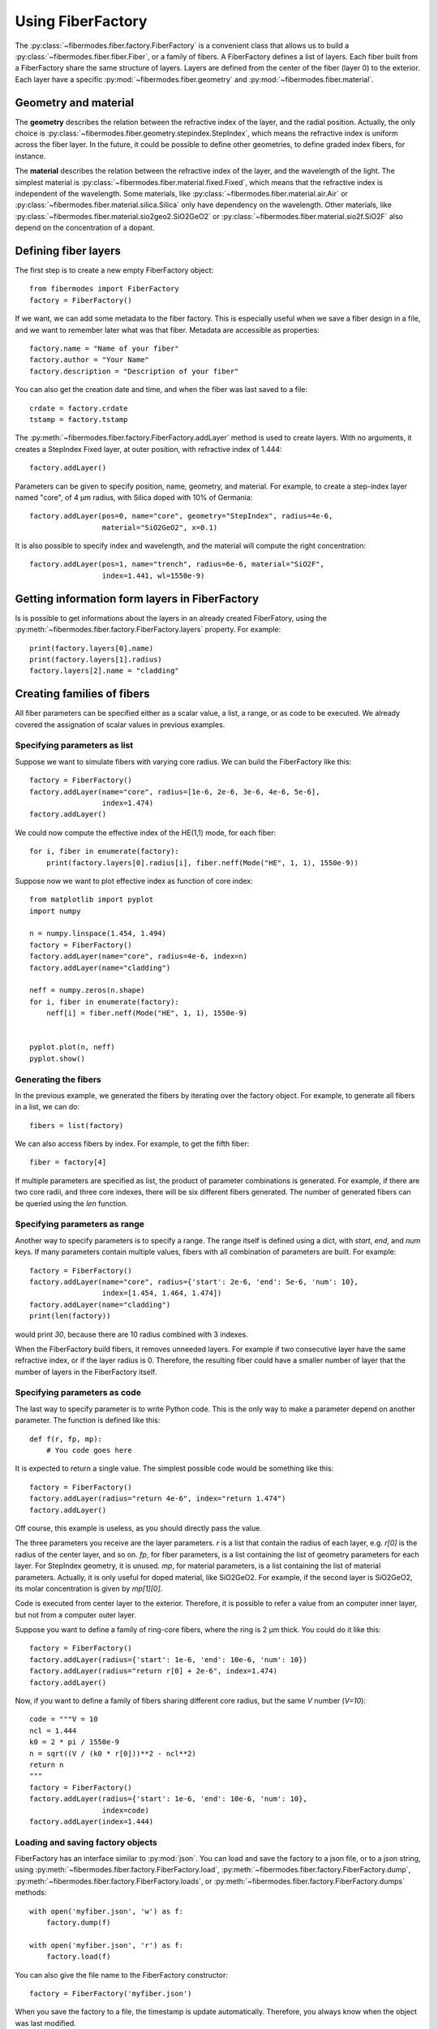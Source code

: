 
Using FiberFactory
==================

The :py:class:`~fibermodes.fiber.factory.FiberFactory` is a convenient class
that allows us to build a :py:class:`~fibermodes.fiber.fiber.Fiber`, or a
family of fibers. A FiberFactory defines a list of layers. Each fiber built
from a FiberFactory share the same structure of layers. Layers are defined
from the center of the fiber (layer 0) to the exterior. Each layer have
a specific :py:mod:`~fibermodes.fiber.geometry` and :py:mod:`~fibermodes.fiber.material`.

Geometry and material
---------------------

The **geometry** describes the relation between the refractive index of the layer,
and the radial position. Actually, the only choice is
:py:class:`~fibermodes.fiber.geometry.stepindex.StepIndex`, which means the
refractive index is uniform across the fiber layer. In the future, it could
be possible to define other geometries, to define graded index fibers, for
instance.

The **material** describes the relation between the refractive index of  the
layer, and the wavelength of the light. The simplest material is
:py:class:`~fibermodes.fiber.material.fixed.Fixed`, which means that the
refractive index is independent of the wavelength. Some materials, like
:py:class:`~fibermodes.fiber.material.air.Air` or
:py:class:`~fibermodes.fiber.material.silica.Silica` only have dependency on the
wavelength. Other materials, like
:py:class:`~fibermodes.fiber.material.sio2geo2.SiO2GeO2` or
:py:class:`~fibermodes.fiber.material.sio2f.SiO2F` also depend on the
concentration of a dopant.

Defining fiber layers
---------------------

The first step is to create a new empty FiberFactory object::

    from fibermodes import FiberFactory
    factory = FiberFactory()

If we want, we can add some metadata to the fiber factory.
This is especially useful when we save a fiber design in a file,
and we want to remember later what was that fiber. Metadata are
accessible as properties::

    factory.name = "Name of your fiber"
    factory.author = "Your Name"
    factory.description = "Description of your fiber"

You can also get the creation date and time, and when the fiber
was last saved to a file::

    crdate = factory.crdate
    tstamp = factory.tstamp

The :py:meth:`~fibermodes.fiber.factory.FiberFactory.addLayer` method
is used to create layers. With no arguments, it creates a StepIndex Fixed
layer, at outer position, with refractive index of 1.444::

    factory.addLayer()

Parameters can be given to specify position, name, geometry, and material.
For example, to create a step-index layer named "core", of 4 µm radius,
with Silica doped with 10% of  Germania::

    factory.addLayer(pos=0, name="core", geometry="StepIndex", radius=4e-6,
                     material="SiO2GeO2", x=0.1)

It is also possible to specify index and wavelength, and the material will
compute the right concentration::

    factory.addLayer(pos=1, name="trench", radius=6e-6, material="SiO2F",
                     index=1.441, wl=1550e-9)



Getting information form layers in FiberFactory
-----------------------------------------------

Is is possible to get informations about the layers in an already created
FiberFatory, using the :py:meth:`~fibermodes.fiber.factory.FiberFactory.layers`
property. For example::

    print(factory.layers[0].name)
    print(factory.layers[1].radius)
    factory.layers[2].name = "cladding"


Creating families of fibers
---------------------------

All fiber parameters can be specified either as a scalar value,
a list, a range, or as code to be executed. We already covered the assignation
of scalar values in previous examples.

Specifying parameters as list
~~~~~~~~~~~~~~~~~~~~~~~~~~~~~

Suppose we want to simulate fibers with varying core radius. We can build the
FiberFactory like this::

    factory = FiberFactory()
    factory.addLayer(name="core", radius=[1e-6, 2e-6, 3e-6, 4e-6, 5e-6],
                     index=1.474)
    factory.addLayer()

We could now compute the effective index of the HE(1,1) mode, for each fiber::

    for i, fiber in enumerate(factory):
        print(factory.layers[0].radius[i], fiber.neff(Mode("HE", 1, 1), 1550e-9))


Suppose now we want to plot effective index as function of core index::

    from matplotlib import pyplot
    import numpy

    n = numpy.linspace(1.454, 1.494)
    factory = FiberFactory()
    factory.addLayer(name="core", radius=4e-6, index=n)
    factory.addLayer(name="cladding")

    neff = numpy.zeros(n.shape)
    for i, fiber in enumerate(factory):
        neff[i] = fiber.neff(Mode("HE", 1, 1), 1550e-9)


    pyplot.plot(n, neff)
    pyplot.show()


.. image:: ncoreneff.png


Generating the fibers
~~~~~~~~~~~~~~~~~~~~~

In the previous example, we generated the fibers by iterating over the factory
object. For example, to generate all fibers in a list, we can do::

    fibers = list(factory)

We can also access fibers by index. For example, to get the fifth fiber::

    fiber = factory[4]

If multiple parameters are specified as list, the product of parameter combinations
is generated. For example, if there are two core radii, and three core indexes, 
there will be six different fibers generated. The number of generated fibers can be
queried using the `len` function.



Specifying parameters as range
~~~~~~~~~~~~~~~~~~~~~~~~~~~~~~

Another way to specify parameters is to specify a range. The range itself
is defined using a dict, with *start*, *end*, and *num* keys.
If many parameters contain multiple values, fibers with all combination
of parameters are built. For example::

    factory = FiberFactory()
    factory.addLayer(name="core", radius={'start': 2e-6, 'end': 5e-6, 'num': 10},
                     index=[1.454, 1.464, 1.474])
    factory.addLayer(name="cladding")
    print(len(factory))

would print *30*, because there are 10 radius combined with 3 indexes.

When the FiberFactory build fibers, it removes unneeded layers.
For example if two consecutive layer have the same refractive index, or if
the layer radius is 0. Therefore, the resulting fiber could have a smaller number
of layer that the number of layers in the FiberFactory itself.

Specifying parameters as code
~~~~~~~~~~~~~~~~~~~~~~~~~~~~~

The last way to specify parameter is to write Python code. This is the only way to
make a parameter depend on another parameter. The function is defined like this::

    def f(r, fp, mp):
        # You code goes here

It is expected to return a single value. The simplest possible code would be
something like this::

    factory = FiberFactory()
    factory.addLayer(radius="return 4e-6", index="return 1.474")
    factory.addLayer()

Off course, this example is useless, as you should directly pass the value.

The three parameters you receive are the layer parameters. `r` is a list
that contain the radius of each layer, e.g. `r[0]` is the radius of the
center layer, and so on. `fp`, for fiber parameters, is a list containing
the list of geometry parameters for each layer. For StepIndex geometry, it
is unused. `mp`, for material parameters, is a list containing the list
of material parameters. Actually, it is only useful for doped material,
like SiO2GeO2. For example, if the second layer is SiO2GeO2, its molar
concentration is given by `mp[1][0]`.

Code is executed from center layer to the exterior. Therefore, it is possible to
refer a value from an computer inner layer, but not from a computer outer layer.

Suppose you want to define a family of ring-core fibers, where the ring is
2 µm thick. You could do it like this::

    factory = FiberFactory()
    factory.addLayer(radius={'start': 1e-6, 'end': 10e-6, 'num': 10})
    factory.addLayer(radius="return r[0] + 2e-6", index=1.474)
    factory.addLayer()

Now, if you want to define a family of fibers sharing different core radius,
but the same *V* number (*V=10*)::

    code = """V = 10
    ncl = 1.444
    k0 = 2 * pi / 1550e-9
    n = sqrt((V / (k0 * r[0]))**2 - ncl**2)
    return n
    """
    factory = FiberFactory()
    factory.addLayer(radius={'start': 1e-6, 'end': 10e-6, 'num': 10},
                     index=code)
    factory.addLayer(index=1.444)


Loading and saving factory objects
~~~~~~~~~~~~~~~~~~~~~~~~~~~~~~~~~~

FiberFactory has an interface similar to :py:mod:`json`.
You can load and save the factory to a json file, or to a json string,
using :py:meth:`~fibermodes.fiber.factory.FiberFactory.load`,
:py:meth:`~fibermodes.fiber.factory.FiberFactory.dump`,
:py:meth:`~fibermodes.fiber.factory.FiberFactory.loads`, or
:py:meth:`~fibermodes.fiber.factory.FiberFactory.dumps` methods::

    with open('myfiber.json', 'w') as f:
        factory.dump(f)

    with open('myfiber.json', 'r') as f:
        factory.load(f)

You can also give the file name to the FiberFactory constructor::

    factory = FiberFactory('myfiber.json')

When you save the factory to a file, the timestamp is update
automatically. Therefore, you always know when the object was last modified.

